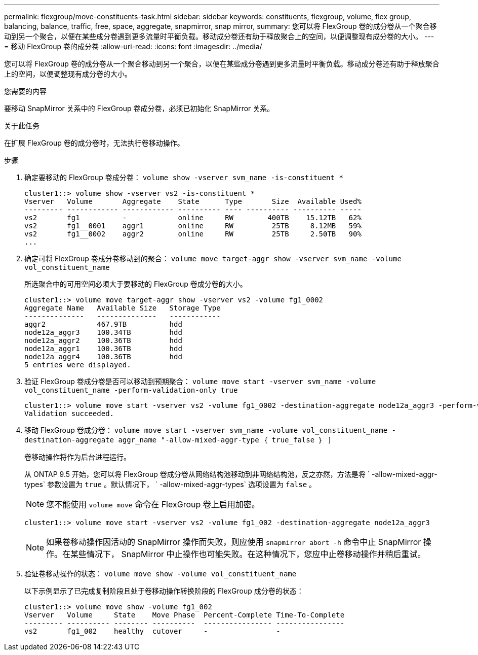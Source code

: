 ---
permalink: flexgroup/move-constituents-task.html 
sidebar: sidebar 
keywords: constituents, flexgroup, volume, flex group, balancing, balance, traffic, free, space, aggregate, snapmirror, snap mirror, 
summary: 您可以将 FlexGroup 卷的成分卷从一个聚合移动到另一个聚合，以便在某些成分卷遇到更多流量时平衡负载。移动成分卷还有助于释放聚合上的空间，以便调整现有成分卷的大小。 
---
= 移动 FlexGroup 卷的成分卷
:allow-uri-read: 
:icons: font
:imagesdir: ../media/


[role="lead"]
您可以将 FlexGroup 卷的成分卷从一个聚合移动到另一个聚合，以便在某些成分卷遇到更多流量时平衡负载。移动成分卷还有助于释放聚合上的空间，以便调整现有成分卷的大小。

.您需要的内容
要移动 SnapMirror 关系中的 FlexGroup 卷成分卷，必须已初始化 SnapMirror 关系。

.关于此任务
在扩展 FlexGroup 卷的成分卷时，无法执行卷移动操作。

.步骤
. 确定要移动的 FlexGroup 卷成分卷： `volume show -vserver svm_name -is-constituent *`
+
[listing]
----
cluster1::> volume show -vserver vs2 -is-constituent *
Vserver   Volume       Aggregate    State      Type       Size  Available Used%
--------- ------------ ------------ ---------- ---- ---------- ---------- -----
vs2       fg1          -            online     RW        400TB    15.12TB   62%
vs2       fg1__0001    aggr1        online     RW         25TB     8.12MB   59%
vs2       fg1__0002    aggr2        online     RW         25TB     2.50TB   90%
...
----
. 确定可将 FlexGroup 卷成分卷移动到的聚合： `volume move target-aggr show -vserver svm_name -volume vol_constituent_name`
+
所选聚合中的可用空间必须大于要移动的 FlexGroup 卷成分卷的大小。

+
[listing]
----
cluster1::> volume move target-aggr show -vserver vs2 -volume fg1_0002
Aggregate Name   Available Size   Storage Type
--------------   --------------   ------------
aggr2            467.9TB          hdd
node12a_aggr3    100.34TB         hdd
node12a_aggr2    100.36TB         hdd
node12a_aggr1    100.36TB         hdd
node12a_aggr4    100.36TB         hdd
5 entries were displayed.
----
. 验证 FlexGroup 卷成分卷是否可以移动到预期聚合： `volume move start -vserver svm_name -volume vol_constituent_name -perform-validation-only true`
+
[listing]
----
cluster1::> volume move start -vserver vs2 -volume fg1_0002 -destination-aggregate node12a_aggr3 -perform-validation-only true
Validation succeeded.
----
. 移动 FlexGroup 卷成分卷： `volume move start -vserver svm_name -volume vol_constituent_name -destination-aggregate aggr_name "-allow-mixed-aggr-type ｛ true_false ｝ ]`
+
卷移动操作将作为后台进程运行。

+
从 ONTAP 9.5 开始，您可以将 FlexGroup 卷成分卷从网络结构池移动到非网络结构池，反之亦然，方法是将 ` -allow-mixed-aggr-types` 参数设置为 `true` 。默认情况下， ` -allow-mixed-aggr-types` 选项设置为 `false` 。

+
[NOTE]
====
您不能使用 `volume move` 命令在 FlexGroup 卷上启用加密。

====
+
[listing]
----
cluster1::> volume move start -vserver vs2 -volume fg1_002 -destination-aggregate node12a_aggr3
----
+
[NOTE]
====
如果卷移动操作因活动的 SnapMirror 操作而失败，则应使用 `snapmirror abort -h` 命令中止 SnapMirror 操作。在某些情况下， SnapMirror 中止操作也可能失败。在这种情况下，您应中止卷移动操作并稍后重试。

====
. 验证卷移动操作的状态： `volume move show -volume vol_constituent_name`
+
以下示例显示了已完成复制阶段且处于卷移动操作转换阶段的 FlexGroup 成分卷的状态：

+
[listing]
----
cluster1::> volume move show -volume fg1_002
Vserver   Volume     State    Move Phase  Percent-Complete Time-To-Complete
--------- ---------- -------- ----------  ---------------- ----------------
vs2       fg1_002    healthy  cutover     -                -
----

